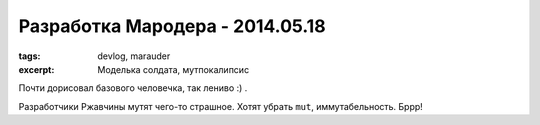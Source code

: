 
Разработка Мародера - 2014.05.18
################################

:tags: devlog, marauder
:excerpt: Моделька солдата, мутпокалипсис

Почти дорисовал базового человечка, так лениво :) .

Разработчики Ржавчины мутят чего-то страшное. Хотят убрать ``mut``,
иммутабельность. Бррр!

.. vim: set tabstop=4 shiftwidth=4 softtabstop=4 expandtab:
